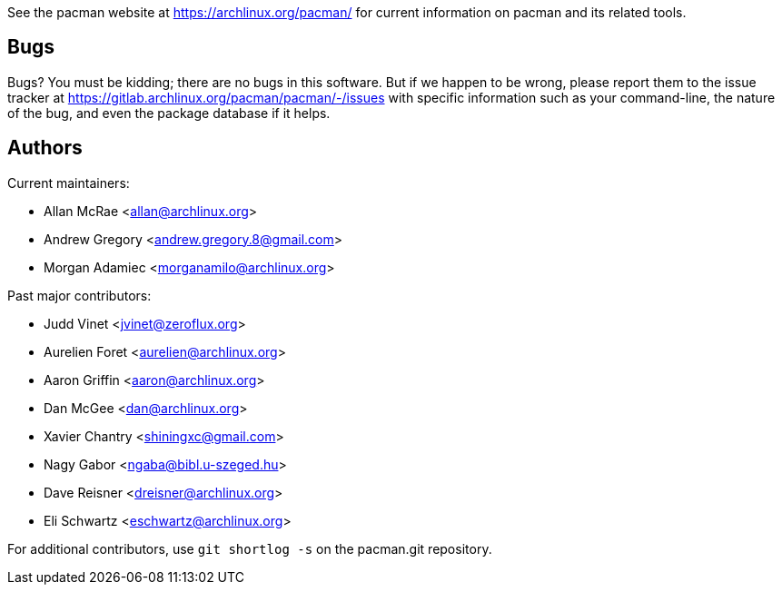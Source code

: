 
See the pacman website at https://archlinux.org/pacman/[] for current
information on pacman and its related tools.


Bugs
----
Bugs? You must be kidding; there are no bugs in this software. But if we
happen to be wrong, please report them to the issue tracker at
link:https://gitlab.archlinux.org/pacman/pacman/-/issues[] with specific
information such as your command-line, the nature of the bug, and even
the package database if it helps.


Authors
-------

Current maintainers:

* Allan McRae <allan@archlinux.org>
* Andrew Gregory <andrew.gregory.8@gmail.com>
* Morgan Adamiec <morganamilo@archlinux.org>

Past major contributors:

* Judd Vinet <jvinet@zeroflux.org>
* Aurelien Foret <aurelien@archlinux.org>
* Aaron Griffin <aaron@archlinux.org>
* Dan McGee <dan@archlinux.org>
* Xavier Chantry <shiningxc@gmail.com>
* Nagy Gabor <ngaba@bibl.u-szeged.hu>
* Dave Reisner <dreisner@archlinux.org>
* Eli Schwartz <eschwartz@archlinux.org>

For additional contributors, use `git shortlog -s` on the pacman.git
repository.
